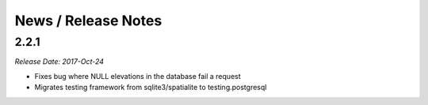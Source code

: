 News / Release Notes
====================

2.2.1
-----

*Release Date: 2017-Oct-24*

* Fixes bug where NULL elevations in the database fail a request
* Migrates testing framework from sqlite3/spatialite to testing.postgresql
